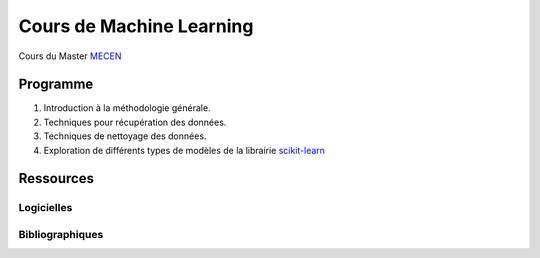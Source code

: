 Cours de Machine Learning
=========================

Cours du Master `MECEN <http://mecen-univ-tours.fr/>`_

Programme
---------

#) Introduction à la méthodologie générale.
#) Techniques pour récupération des données.
#) Techniques de nettoyage des données.
#) Exploration de différents types de modèles de la librairie `scikit-learn <https://scikit-learn.org/>`_

Ressources
----------

Logicielles
^^^^^^^^^^^

Bibliographiques
^^^^^^^^^^^^^^^^






